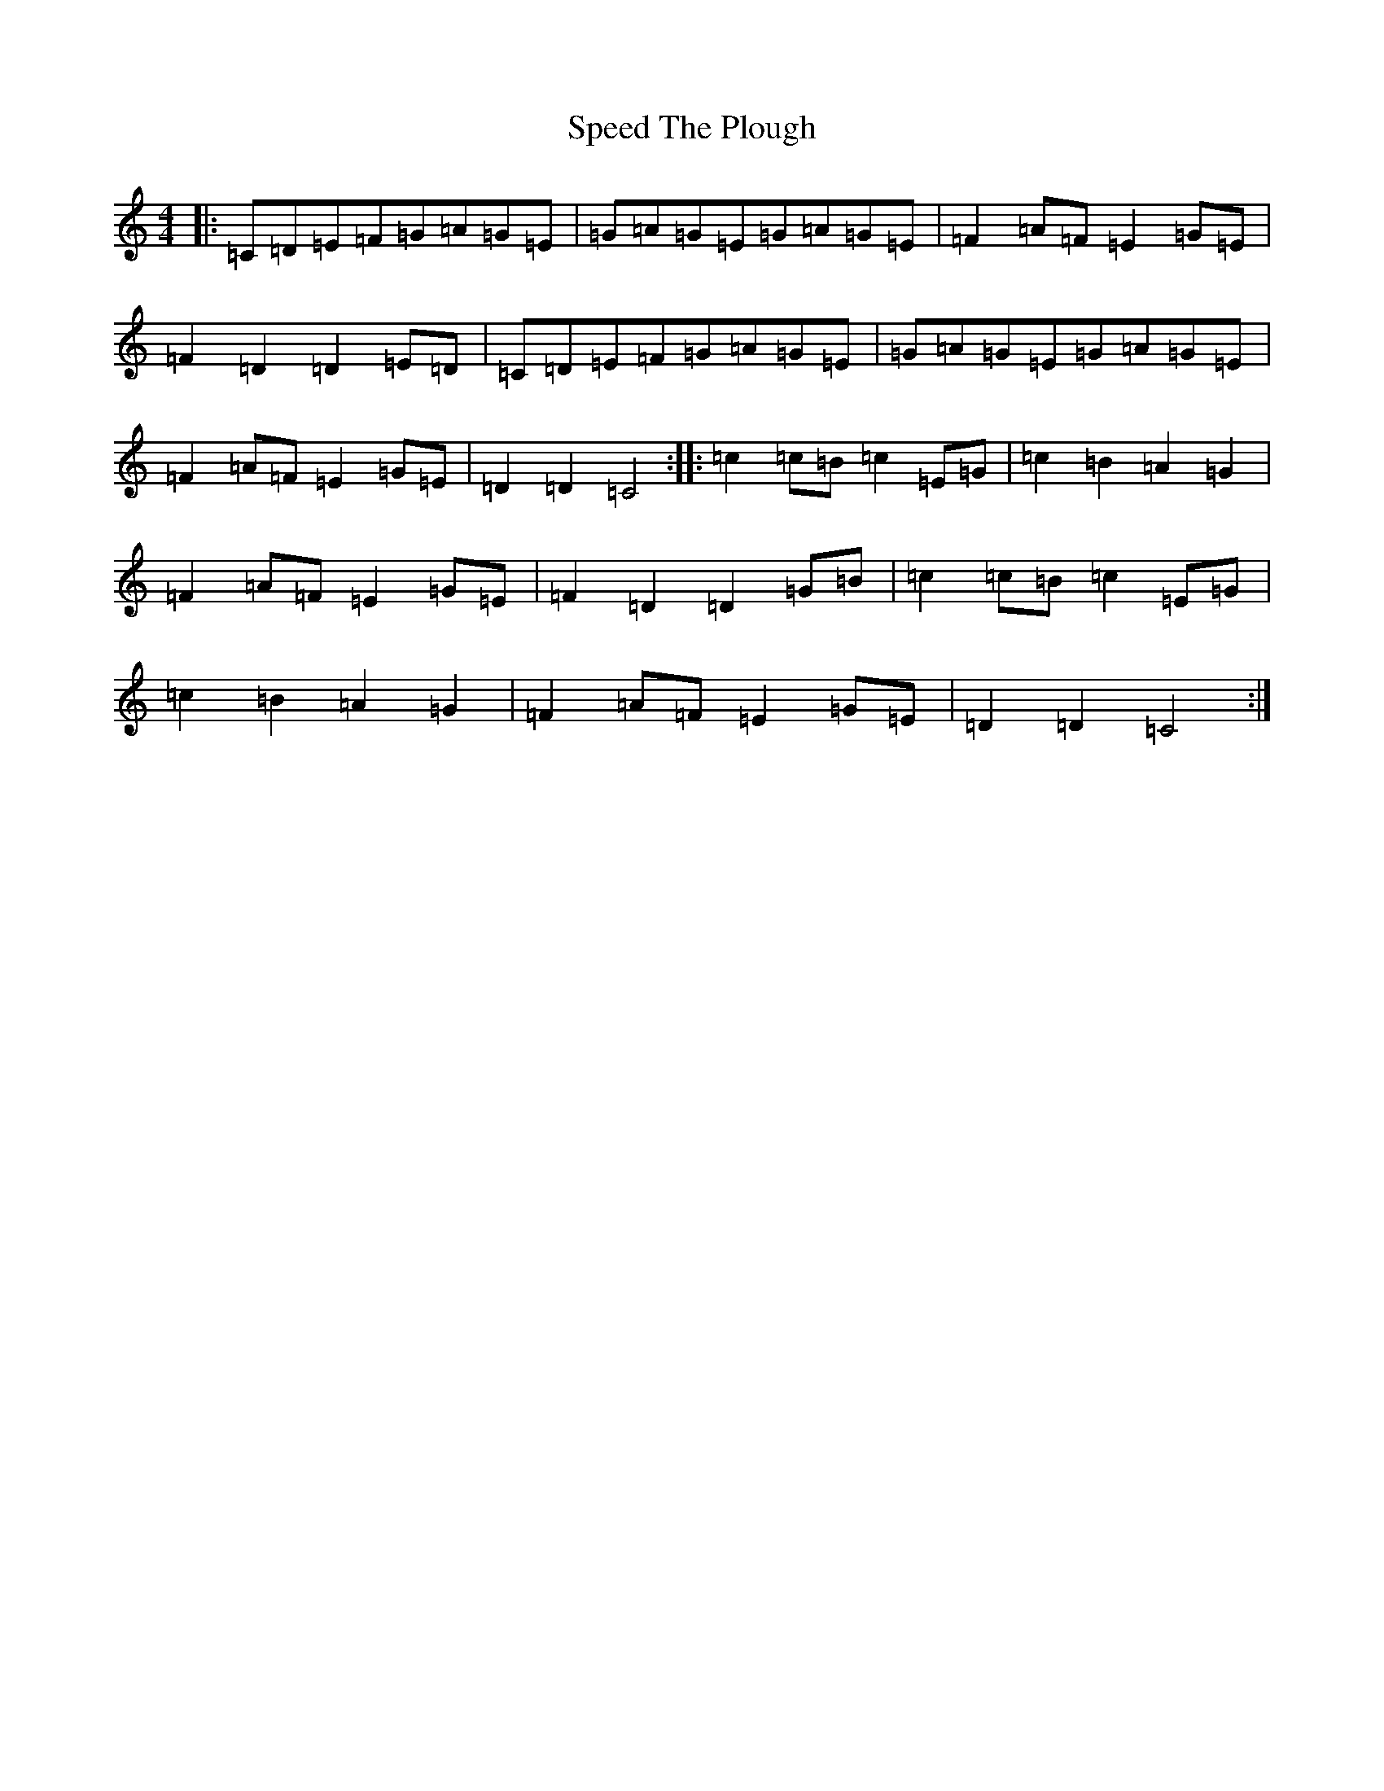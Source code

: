 X: 19976
T: Speed The Plough
S: https://thesession.org/tunes/1191#setting1191
R: reel
M:4/4
L:1/8
K: C Major
|:=C=D=E=F=G=A=G=E|=G=A=G=E=G=A=G=E|=F2=A=F=E2=G=E|=F2=D2=D2=E=D|=C=D=E=F=G=A=G=E|=G=A=G=E=G=A=G=E|=F2=A=F=E2=G=E|=D2=D2=C4:||:=c2=c=B=c2=E=G|=c2=B2=A2=G2|=F2=A=F=E2=G=E|=F2=D2=D2=G=B|=c2=c=B=c2=E=G|=c2=B2=A2=G2|=F2=A=F=E2=G=E|=D2=D2=C4:|